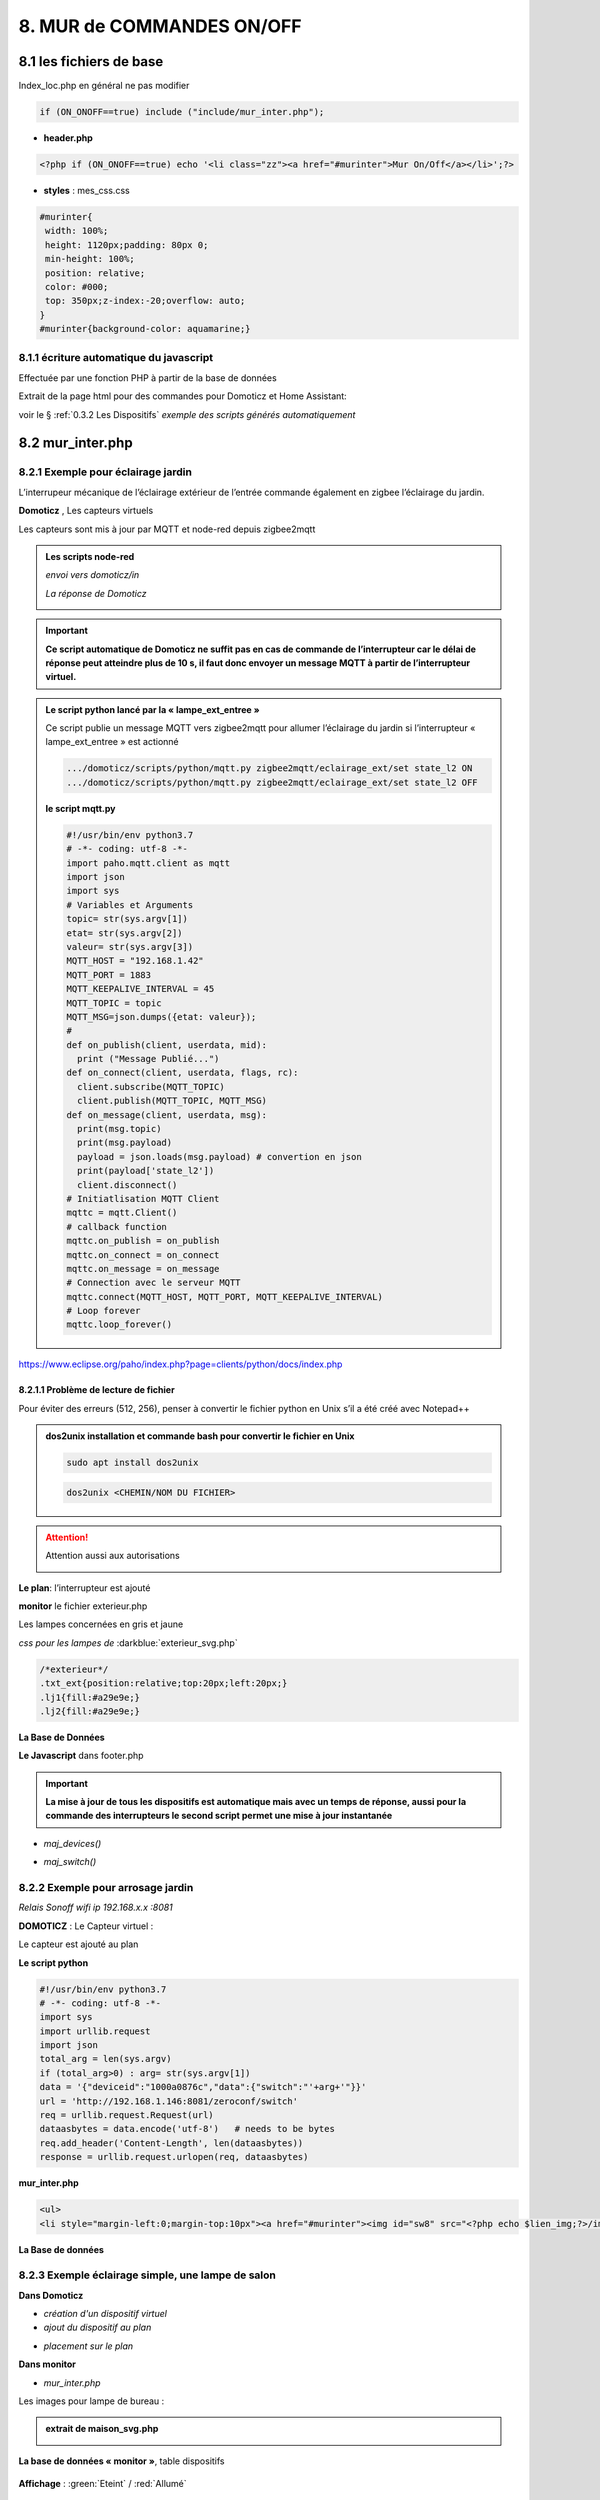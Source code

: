 8. MUR de COMMANDES ON/OFF
--------------------------

|image574|

|image575|

8.1 les fichiers de base 
^^^^^^^^^^^^^^^^^^^^^^^^
Index_loc.php en général ne pas modifier

.. code-block:: 

   if (ON_ONOFF==true) include ("include/mur_inter.php");

- **header.php**

.. code-block:: 

   <?php if (ON_ONOFF==true) echo '<li class="zz"><a href="#murinter">Mur On/Off</a></li>';?>

- **styles** : mes_css.css

.. code-block:: 

   #murinter{
    width: 100%;
    height: 1120px;padding: 80px 0;
    min-height: 100%;
    position: relative;
    color: #000;
    top: 350px;z-index:-20;overflow: auto;
   }
   #murinter{background-color: aquamarine;}

8.1.1 écriture automatique du javascript
========================================
Effectuée par une fonction PHP à partir de la base de données

Extrait de la page html pour des commandes pour Domoticz et Home Assistant:

|image580|

voir le §  :ref:`0.3.2 Les Dispositifs`  *exemple des scripts générés automatiquement*

8.2 mur_inter.php
^^^^^^^^^^^^^^^^^^

|image582|

8.2.1 Exemple pour éclairage jardin
===================================
L’interrupeur mécanique de l’éclairage extérieur de l’entrée commande également en zigbee l’éclairage du jardin.

|image583| |image584|

**Domoticz** , Les capteurs virtuels

|image585|

Les capteurs sont mis à jour par MQTT et node-red depuis zigbee2mqtt

.. admonition:: **Les scripts node-red** 

   *envoi vers domoticz/in*

   |image586|

   *La réponse de Domoticz* 

   |image587|

.. important:: **Ce script automatique de Domoticz ne suffit pas en cas de commande de l’interrupteur car le délai de réponse peut atteindre plus de 10 s, il faut donc envoyer un message MQTT à partir de l’interrupteur virtuel.**

.. admonition:: **Le script python lancé par la « lampe_ext_entree »**

   Ce script publie un message MQTT vers zigbee2mqtt pour allumer l’éclairage du jardin si 
   l’interrupteur « lampe_ext_entree » est actionné

   |image588|

   .. code-block:: 

      .../domoticz/scripts/python/mqtt.py zigbee2mqtt/eclairage_ext/set state_l2 ON 
      .../domoticz/scripts/python/mqtt.py zigbee2mqtt/eclairage_ext/set state_l2 OFF

   **le script mqtt.py**

   .. code-block:: 

      #!/usr/bin/env python3.7
      # -*- coding: utf-8 -*- 
      import paho.mqtt.client as mqtt
      import json
      import sys
      # Variables et Arguments
      topic= str(sys.argv[1])
      etat= str(sys.argv[2]) 
      valeur= str(sys.argv[3]) 
      MQTT_HOST = "192.168.1.42"
      MQTT_PORT = 1883
      MQTT_KEEPALIVE_INTERVAL = 45
      MQTT_TOPIC = topic
      MQTT_MSG=json.dumps({etat: valeur});
      # 
      def on_publish(client, userdata, mid):
        print ("Message Publié...")
      def on_connect(client, userdata, flags, rc):
        client.subscribe(MQTT_TOPIC)
        client.publish(MQTT_TOPIC, MQTT_MSG)
      def on_message(client, userdata, msg):
        print(msg.topic)
        print(msg.payload)
        payload = json.loads(msg.payload) # convertion en json
        print(payload['state_l2']) 
        client.disconnect() 
      # Initiatlisation MQTT Client
      mqttc = mqtt.Client()
      # callback function
      mqttc.on_publish = on_publish
      mqttc.on_connect = on_connect
      mqttc.on_message = on_message
      # Connection avec le serveur MQTT 
      mqttc.connect(MQTT_HOST, MQTT_PORT, MQTT_KEEPALIVE_INTERVAL)
      # Loop forever
      mqttc.loop_forever()

   |image591|

|paho|
 
https://www.eclipse.org/paho/index.php?page=clients/python/docs/index.php

8.2.1.1 Problème de lecture de fichier
""""""""""""""""""""""""""""""""""""""

Pour éviter des erreurs (512, 256), penser à convertir le fichier python en Unix s’il a été créé
avec Notepad++

.. admonition:: **dos2unix**
   installation  et commande bash pour convertir le fichier en Unix

   .. code-block:: 

      sudo apt install dos2unix

   .. code-block::

      dos2unix <CHEMIN/NOM DU FICHIER>



.. attention:: 

   Attention aussi aux autorisations

   |image590|

**Le plan**: l’interrupteur est ajouté

|image592|

**monitor** le fichier exterieur.php

Les lampes concernées en gris et jaune

|image595|

|image596|

*css pour les lampes de* :darkblue:`exterieur_svg.php`

.. code-block:: 

   /*exterieur*/
   .txt_ext{position:relative;top:20px;left:20px;}
   .lj1{fill:#a29e9e;}
   .lj2{fill:#a29e9e;}

|image594|

**La Base de Données**

|image597|

**Le Javascript** dans footer.php

.. important:: **La mise à jour de tous les dispositifs est automatique mais avec un temps de réponse, aussi pour la commande des interrupteurs le second script permet une mise à jour instantanée**
  
- *maj_devices()*

|image598|

- *maj_switch()*

|image599|

8.2.2 Exemple pour arrosage jardin
==================================
*Relais Sonoff wifi ip 192.168.x.x :8081*

**DOMOTICZ** : Le Capteur virtuel :

|image601|

|image602|

Le capteur est ajouté au plan

|image604|

**Le script python**

.. code-block:: 

   #!/usr/bin/env python3.7
   # -*- coding: utf-8 -*-
   import sys
   import urllib.request
   import json    
   total_arg = len(sys.argv)
   if (total_arg>0) : arg= str(sys.argv[1])
   data = '{"deviceid":"1000a0876c","data":{"switch":"'+arg+'"}}'
   url = 'http://192.168.1.146:8081/zeroconf/switch'
   req = urllib.request.Request(url)
   dataasbytes = data.encode('utf-8')   # needs to be bytes
   req.add_header('Content-Length', len(dataasbytes))
   response = urllib.request.urlopen(req, dataasbytes)

**mur_inter.php**

.. code-block:: 

   <ul>
   <li style="margin-left:0;margin-top:10px"><a href="#murinter"><img id="sw8" src="<?php echo $lien_img;?>/images/arrosage.svg" width="60" height="auto" alt=""/></a></li>

**La Base de données** 

|image606|

8.2.3 Exemple éclairage simple, une lampe de salon
==================================================
**Dans Domoticz**

- *création d'un dispositif virtuel*

- *ajout du dispositif au plan*

|image609|

- *placement sur le plan*

**Dans monitor**

- *mur_inter.php*

|image612|

Les images pour lampe de bureau :

|image613| |image614|

.. admonition:: **extrait de maison_svg.php**
   |image615|

   |image616|

**La base de données « monitor »**, table dispositifs

 |image617|

**Affichage** : :green:`Eteint` / :red:`Allumé` 

|image618| |image619|
    
8.2.4 Exemple volet roulant
=============================
*Le moteur est à 4 fils, piloté par une commande TUYA FT30F et Zigbee2mqtt*

|image620|

.. important:: **pour éviter que les commandes soient inversées dans Domoticz, mettre à TRUE le paramètre spécifique concernant cet interrupteur, dans le fronted de zigbee2mqtt**

   |image621|

.. warning:: **Pour utiliser le Javascript (comme pour le plan) il ne faut pas charger l’image par son nom mais l’incorporer dans un fichier PHP.**

   .. code-block:: 

      <li style="margin-left:0;margin-top:10px"><?php include ("volet-roulant_svg.php");?></li>

**L’image svg** :

|image623|

- Cette image a été ajoutée avec la CLASS ci-dessus, les ID étant uniques ; 

- ID « volet_bureau » (1er <rect ) pour indiquer le % d’ouverture

- ID « volet_bureau1 » (2eme <rect ) :red:`pour pouvoir cliquer n’importe où sur l’image`.

8.2.4.1 Affichage sur le plan
"""""""""""""""""""""""""""""
**Le plan** :

|image624|

Pour un clic qui fonctionne sans problème, on peut ajouter un rectangle :

.. code-block:: 

   <rect style="fill:black;fill-opacity:1" xlink:href="#interieur" 
	onclick="popup_device(31)" 
	class="volet_bureau" 
	id="volet_bur" width="26" height="37" x="113" y="726">
	<title id="title69449">volet_bur</title></rect> 

|image626|

**Domoticz** ,  Ci-dessous le dispositif concerné 

|image627|

**Base de données SQL**

- Enregistrer le dispositif avec l’ID pour le mur de commande et une CLASS pour le plan (permet de visualiser, comme pour les lampes l’ouverture ou la fermeture des volets 

  |image628|

.. note:: **Sur le plan on indique simplement si les volets sont fermés ou ouverts (même partiellement)

   |image629|

.. |paho| image:: ../images/paho.png
   :width: 100px
.. |image574| image:: ../media/image574.webp
   :width: 528px
.. |image575| image:: ../media/image575.webp
   :width: 629px
.. |image580| image:: ../media/image580.webp
   :width: 700px
.. |image582| image:: ../media/image582.webp
   :width: 601px
.. |image583| image:: ../media/image583.webp
   :width: 300px
.. |image584| image:: ../media/image584.webp
   :width: 300px
.. |image585| image:: ../media/image585.webp
   :width: 612px
.. |image586| image:: ../media/image586.webp
   :width: 365px
.. |image587| image:: ../media/image587.webp
   :width: 398px
.. |image588| image:: ../media/image588.webp
   :width: 700px
.. |image590| image:: ../media/image590.webp
   :width: 465px
.. |image591| image:: ../media/image591.webp
   :width: 514px
.. |image592| image:: ../media/image592.webp
   :width: 511px
.. |image594| image:: ../media/image594.webp
   :width: 557px
.. |image595| image:: ../media/image595.webp
   :width: 526px
.. |image596| image:: ../media/image596.webp
   :width: 462px
.. |image597| image:: ../media/image597.webp
   :width: 624px
.. |image598| image:: ../media/image598.webp
   :width: 700px
.. |image599| image:: ../media/image599.webp
   :width: 650px
.. |image601| image:: ../media/image601.webp
   :width: 502px
.. |image602| image:: ../media/image602.webp
   :width: 462px
.. |image604| image:: ../media/image604.webp
   :width: 549px
.. |image606| image:: ../media/image606.webp
   :width: 623px
.. |image609| image:: ../media/image609.webp
   :width: 570px
.. |image612| image:: ../media/image612.webp
   :width: 605px
.. |image613| image:: ../media/image613.webp
   :width: 82px
.. |image614| image:: ../media/image614.webp
   :width: 50px
.. |image615| image:: ../media/image615.webp
   :width: 582px
.. |image616| image:: ../media/image616.webp
   :width: 514px
.. |image617| image:: ../media/image617.webp
   :width: 605px
.. |image618| image:: ../media/image618.webp
   :width: 270px
.. |image619| image:: ../media/image619.webp
   :width: 270px
.. |image620| image:: ../media/image620.webp
   :width: 467px
.. |image621| image:: ../media/image621.webp
   :width: 650px
.. |image623| image:: ../media/image623.webp
   :width: 700px
.. |image624| image:: ../media/image624.webp
   :width: 561px
.. |image626| image:: ../media/image626.webp
   :width: 438px
.. |image627| image:: ../media/image627.webp
   :width: 398px
.. |image628| image:: ../media/image628.webp
   :width: 700px
.. |image629| image:: ../media/image629.webp
   :width: 210px
